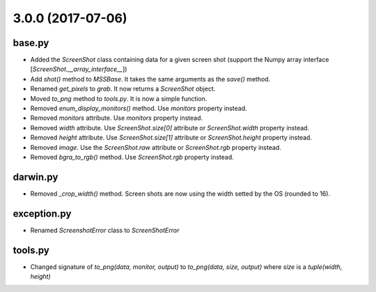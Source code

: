 3.0.0 (2017-07-06)
==================

base.py
-------
- Added the `ScreenShot` class containing data for a given screen shot (support the Numpy array interface [`ScreenShot.__array_interface__`])
- Add `shot()` method to `MSSBase`. It takes the same arguments as the `save()` method.
- Renamed `get_pixels` to `grab`. It now returns a `ScreenShot` object.
- Moved `to_png` method to `tools.py`. It is now a simple function.
- Removed `enum_display_monitors()` method. Use `monitors` property instead.
- Removed `monitors` attribute. Use `monitors` property instead.
- Removed `width` attribute. Use `ScreenShot.size[0]` attribute or `ScreenShot.width` property instead.
- Removed `height` attribute. Use `ScreenShot.size[1]` attribute or `ScreenShot.height` property instead.
- Removed `image`. Use the `ScreenShot.raw` attribute or `ScreenShot.rgb` property instead.
- Removed `bgra_to_rgb()` method. Use `ScreenShot.rgb` property instead.

darwin.py
---------
- Removed `_crop_width()` method. Screen shots are now using the width setted by the OS (rounded to 16).

exception.py
------------
- Renamed `ScreenshotError` class to `ScreenShotError`

tools.py
--------
- Changed signature of `to_png(data, monitor, output)` to `to_png(data, size, output)` where `size` is a `tuple(width, height)`
